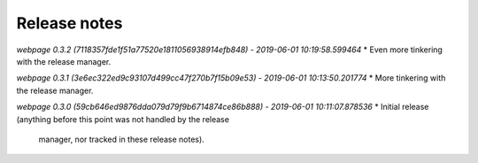 Release notes
=============


*webpage 0.3.2 (7118357fde1f51a77520e1811056938914efb848) - 2019-06-01 10:19:58.599464*
* Even more tinkering with the release manager.


*webpage 0.3.1 (3e6ec322ed9c93107d499cc47f270b7f15b09e53) - 2019-06-01 10:13:50.201774*
* More tinkering with the release manager.


*webpage 0.3.0 (59cb646ed9876dda079d79f9b6714874ce86b888) - 2019-06-01 10:11:07.878536*
* Initial release (anything before this point was not handled by the release
  manager, nor tracked in these release notes).
